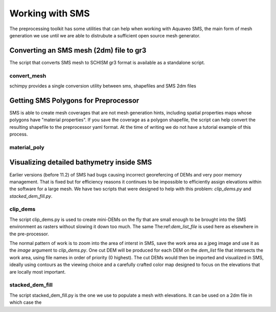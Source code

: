 
Working with SMS
================

The preprocessing toolkit has some utilities that can help when working with 
Aquaveo SMS, the main form of mesh generation we use until we are
able to distrubute a sufficient open source mesh generator.

Converting an SMS mesh (2dm) file to gr3
----------------------------------------

The script that converts SMS mesh to SCHISM gr3 format is available as a standalone script.

convert_mesh
^^^^^^^^^^^^
schimpy provides a single conversion utility between sms, shapefiles and SMS 2dm files

.. argparse::
    :module: schimpy.convert_mesh
    :func: create_arg_parser
    :prog: convert_mesh


Getting SMS Polygons for Preprocessor
-------------------------------------

SMS is able to create mesh coverages that are not mesh generation hints, including
spatial properties maps whose polygons have \"material properties\". If you save the
coverage as a polygon shapefile, the script can help convert the
resulting shapefile to the preprocessor yaml format. At the time of writing we do
not have a tutorial example of this process.

material_poly
^^^^^^^^^^^^^

.. argparse::
    :module: schimpy.material_poly
    :func: create_arg_parser
    :prog: material_poly



Visualizing detailed bathymetry inside SMS
------------------------------------------

Earlier versions (before 11.2) of SMS had bugs causing incorrect georefercing of DEMs
and very poor memory management. That is fixed but for efficiency reasons it continues to be impossible 
to efficiently assign elevations within the software for a large mesh. We have two scripts
that were designed to help with this problem: `clip_dems.py` and `stacked_dem_fill.py`. 


clip_dems
^^^^^^^^^

.. argparse::
    :module: schimpy.clip_dems
    :func: create_arg_parser
    :prog: clip_dems

The script clip_dems.py is used to create mini-DEMs on the fly that are small 
enough to be brought into the SMS environment as rasters without slowing it down too much. 
The same The:ref:`dem_list_file` is used here as elsewhere in the pre-processor.

The normal pattern of work is to zoom into the area of interst in SMS, save the
work area as a jpeg image and use it as the `image` argument to `clip_dems.py`.
One cut DEM will be produced for each DEM on the `dem_list` file that intersects the 
work area, using file names in order of priority (0 highest). The cut DEMs would then 
be imported and visualized in SMS, ideally using contours as the viewing choice and a carefully crafted color map designed to focus on the elevations that are locally most important.

stacked_dem_fill
^^^^^^^^^^^^^^^^

.. argparse::
    :module: schimpy.stacked_dem_fill
    :func: create_arg_parser
    :prog: stacked_dem_fill

The script stacked_dem_fill.py is the one we use to populate a mesh with elevations.
It can be used on a 2dm file in which case the 


